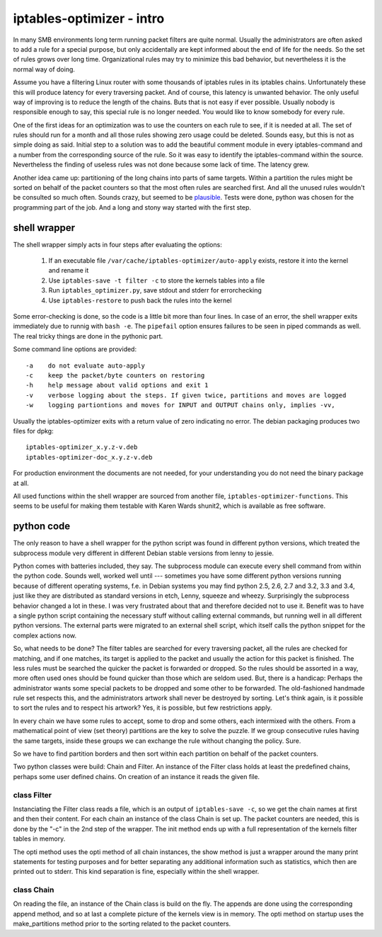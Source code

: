 ==========================
iptables-optimizer - intro
==========================

In many SMB environments long term running packet filters are quite
normal. Usually the administrators are often asked to add a rule for
a special purpose, but only accidentally are kept informed about the
end of life for the needs. So the set of rules grows over long time.
Organizational rules may try to minimize this bad behavior, but
nevertheless it is the normal way of doing.

Assume you have a filtering Linux router with some thousands of
iptables rules in its iptables chains. Unfortunately these this will
produce latency for every traversing packet. And of course, this
latency is unwanted behavior. The only useful way of improving is to
reduce the length of the chains. Buts that is not easy if ever
possible. Usually nobody is responsible enough to say, this special
rule is no longer needed. You would like to know somebody for every
rule.

One of the first ideas for an optimization was to use the counters
on each rule to see, if it is needed at all. The set of rules should
run for a month and all those rules showing zero usage could be
deleted. Sounds easy, but this is not as simple doing as said.
Initial step to a solution was to add the beautiful comment module
in every iptables-command and a number from the corresponding source
of the rule. So it was easy to identify the iptables-command within
the source. Nevertheless the finding of useless rules was not done
because some lack of time. The latency grew.


Another idea came up: partitioning of the long chains into parts of same
targets. Within a partition the rules might be sorted on behalf of the
packet counters so that the most often rules are searched first. And all
the unused rules wouldn't be consulted so much often. Sounds crazy, but
seemed to be `plausible <plausible.html>`_. Tests were done, python was 
chosen for the programming part of the job. And a long and stony way 
started with the first step.

shell wrapper
=============

The shell wrapper simply acts in four steps after evaluating the options:

  1. If an executable file ``/var/cache/iptables-optimizer/auto-apply`` exists, restore it into the kernel and rename it

  2. Use ``iptables-save -t filter -c`` to store the kernels tables into a file 

  3. Run ``iptables_optimizer.py``, save stdout and stderr for errorchecking

  4. Use ``iptables-restore`` to push back the rules into the kernel

Some error-checking is done, so the code is a little bit more than four lines. 
In case of an error, the shell wrapper exits immediately due to runnig with ``bash -e``. 
The ``pipefail`` option ensures failures to be seen in piped commands as well.
The real tricky things are done in the pythonic part.

Some command line options are provided::

-a    do not evaluate auto-apply
-c    keep the packet/byte counters on restoring
-h    help message about valid options and exit 1
-v    verbose logging about the steps. If given twice, partitions and moves are logged
-w    logging partiontions and moves for INPUT and OUTPUT chains only, implies -vv, 


Usually the iptables-optimizer exits with a return value of zero indicating no error. 
The debian packaging produces two files for dpkg::

   iptables-optimizer_x.y.z-v.deb
   iptables-optimizer-doc_x.y.z-v.deb

For production environment the documents are not needed, for your understanding 
you do not need the binary package at all.

All used functions within the shell wrapper are sourced from another file, 
``iptables-optimizer-functions``. This seems to be useful for making them testable
with Karen Wards shunit2, which is available as free software.


python code
===========

The only reason to have a shell wrapper for the python script was found in 
different python versions, which treated the subprocess module very different 
in different Debian stable versions from lenny to jessie.

Python comes with batteries included, they say. The subprocess module
can execute every shell command from within the python code. Sounds well,
worked well until --- sometimes you have some different python versions
running because of different operating systems, f.e. in Debian systems
you may find python 2.5, 2.6, 2.7 and 3.2, 3.3 and 3.4, just like they 
are distributed as standard versions in etch, Lenny, squeeze and wheezy. 
Surprisingly the subprocess behavior changed a lot in these. I was very 
frustrated about that and therefore decided not to use it. Benefit was 
to have a single python script containing the necessary stuff without calling
external commands, but running well in all different python versions.
The external parts were migrated to an external shell script, which
itself calls the python snippet for the complex actions now.

So, what needs to be done? The filter tables are searched for every
traversing packet, all the rules are checked for matching, and if
one matches, its target is applied to the packet and usually the
action for this packet is finished. The less rules must be searched
the quicker the packet is forwarded or dropped. So the rules should
be assorted in a way, more often used ones should be found quicker
than those which are seldom used. But, there is a handicap: Perhaps
the administrator wants some special packets to be dropped and some
other to be forwarded. The old-fashioned handmade rule set respects
this, and the administrators artwork shall never be destroyed by
sorting. Let's think again, is it possible to sort the rules and to
respect his artwork? Yes, it is possible, but few restrictions apply.

In every chain we have some rules to accept, some to drop and some
others, each intermixed with the others. From a mathematical point 
of view (set theory) partitions are the key to solve the puzzle. If 
we group consecutive rules having the same targets, inside these groups 
we can exchange the rule without changing the policy. Sure.

So we have to find partition borders and then sort within each partition
on behalf of the packet counters.

Two python classes were build: Chain and Filter. An instance of the
Filter class holds at least the predefined chains, perhaps some
user defined chains. On creation of an instance it reads the given 
file.


class Filter
------------

Instanciating the Filter class reads a file, which is an output of 
``iptables-save -c``, so we get the chain names at first and then
their content. For each chain an instance of the class Chain is 
set up. The packet counters are needed, this is done by the "-c" in the 
2nd step of the wrapper. The init method ends up with a full 
representation of the kernels filter tables in memory.

The opti method uses the opti method of all chain instances, the show
method is just a wrapper around the many print statements for testing
purposes and for better separating any additional information such
as statistics, which then are printed out to stderr. This kind 
separation is fine, especially within the shell wrapper.


class Chain
-----------

On reading the file, an instance of the Chain class is build on the fly.
The appends are done using the corresponding append method, and so
at last a complete picture of the kernels view is in memory. The opti
method on startup uses the make_partitions method prior to the sorting
related to the packet counters.


